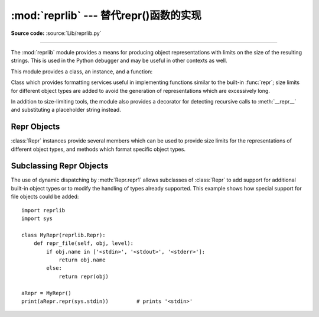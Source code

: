 :mod:`reprlib` --- 替代repr()函数的实现
========================================================

.. module:: reprlib
   :synopsis: Alternate repr() implementation with size limits.
.. sectionauthor:: Fred L. Drake, Jr. <fdrake@acm.org>

**Source code:** :source:`Lib/reprlib.py`

--------------

The :mod:`reprlib` module provides a means for producing object representations
with limits on the size of the resulting strings. This is used in the Python
debugger and may be useful in other contexts as well.

This module provides a class, an instance, and a function:


.. class:: Repr()

   Class which provides formatting services useful in implementing functions
   similar to the built-in :func:`repr`; size limits for  different object types
   are added to avoid the generation of representations which are excessively long.


.. data:: aRepr

   This is an instance of :class:`Repr` which is used to provide the
   :func:`.repr` function described below.  Changing the attributes of this
   object will affect the size limits used by :func:`.repr` and the Python
   debugger.


.. function:: repr(obj)

   This is the :meth:`~Repr.repr` method of ``aRepr``.  It returns a string
   similar to that returned by the built-in function of the same name, but with
   limits on most sizes.

In addition to size-limiting tools, the module also provides a decorator for
detecting recursive calls to :meth:`__repr__` and substituting a placeholder
string instead.

.. decorator:: recursive_repr(fillvalue="...")

   Decorator for :meth:`__repr__` methods to detect recursive calls within the
   same thread.  If a recursive call is made, the *fillvalue* is returned,
   otherwise, the usual :meth:`__repr__` call is made.  For example:

        >>> class MyList(list):
        ...     @recursive_repr()
        ...      def __repr__(self):
        ...          return '<' + '|'.join(map(repr, self)) + '>'
        ...
        >>> m = MyList('abc')
        >>> m.append(m)
        >>> m.append('x')
        >>> print(m)
        <'a'|'b'|'c'|...|'x'>

   .. versionadded:: 3.2


.. _repr-objects:

Repr Objects
------------

:class:`Repr` instances provide several members which can be used to provide
size limits for the representations of different object types,  and methods
which format specific object types.


.. attribute:: Repr.maxlevel

   Depth limit on the creation of recursive representations.  The default is ``6``.


.. attribute:: Repr.maxdict
               Repr.maxlist
               Repr.maxtuple
               Repr.maxset
               Repr.maxfrozenset
               Repr.maxdeque
               Repr.maxarray

   Limits on the number of entries represented for the named object type.  The
   default is ``4`` for :attr:`maxdict`, ``5`` for :attr:`maxarray`, and  ``6`` for
   the others.


.. attribute:: Repr.maxlong

   Maximum number of characters in the representation for an integer.  Digits
   are dropped from the middle.  The default is ``40``.


.. attribute:: Repr.maxstring

   Limit on the number of characters in the representation of the string.  Note
   that the "normal" representation of the string is used as the character source:
   if escape sequences are needed in the representation, these may be mangled when
   the representation is shortened.  The default is ``30``.


.. attribute:: Repr.maxother

   This limit is used to control the size of object types for which no specific
   formatting method is available on the :class:`Repr` object. It is applied in a
   similar manner as :attr:`maxstring`.  The default is ``20``.


.. method:: Repr.repr(obj)

   The equivalent to the built-in :func:`repr` that uses the formatting imposed by
   the instance.


.. method:: Repr.repr1(obj, level)

   Recursive implementation used by :meth:`.repr`.  This uses the type of *obj* to
   determine which formatting method to call, passing it *obj* and *level*.  The
   type-specific methods should call :meth:`repr1` to perform recursive formatting,
   with ``level - 1`` for the value of *level* in the recursive  call.


.. method:: Repr.repr_TYPE(obj, level)
   :noindex:

   Formatting methods for specific types are implemented as methods with a name
   based on the type name.  In the method name, **TYPE** is replaced by
   ``string.join(string.split(type(obj).__name__, '_'))``. Dispatch to these
   methods is handled by :meth:`repr1`. Type-specific methods which need to
   recursively format a value should call ``self.repr1(subobj, level - 1)``.


.. _subclassing-reprs:

Subclassing Repr Objects
------------------------

The use of dynamic dispatching by :meth:`Repr.repr1` allows subclasses of
:class:`Repr` to add support for additional built-in object types or to modify
the handling of types already supported. This example shows how special support
for file objects could be added::

   import reprlib
   import sys

   class MyRepr(reprlib.Repr):
       def repr_file(self, obj, level):
           if obj.name in ['<stdin>', '<stdout>', '<stderr>']:
               return obj.name
           else:
               return repr(obj)

   aRepr = MyRepr()
   print(aRepr.repr(sys.stdin))         # prints '<stdin>'

